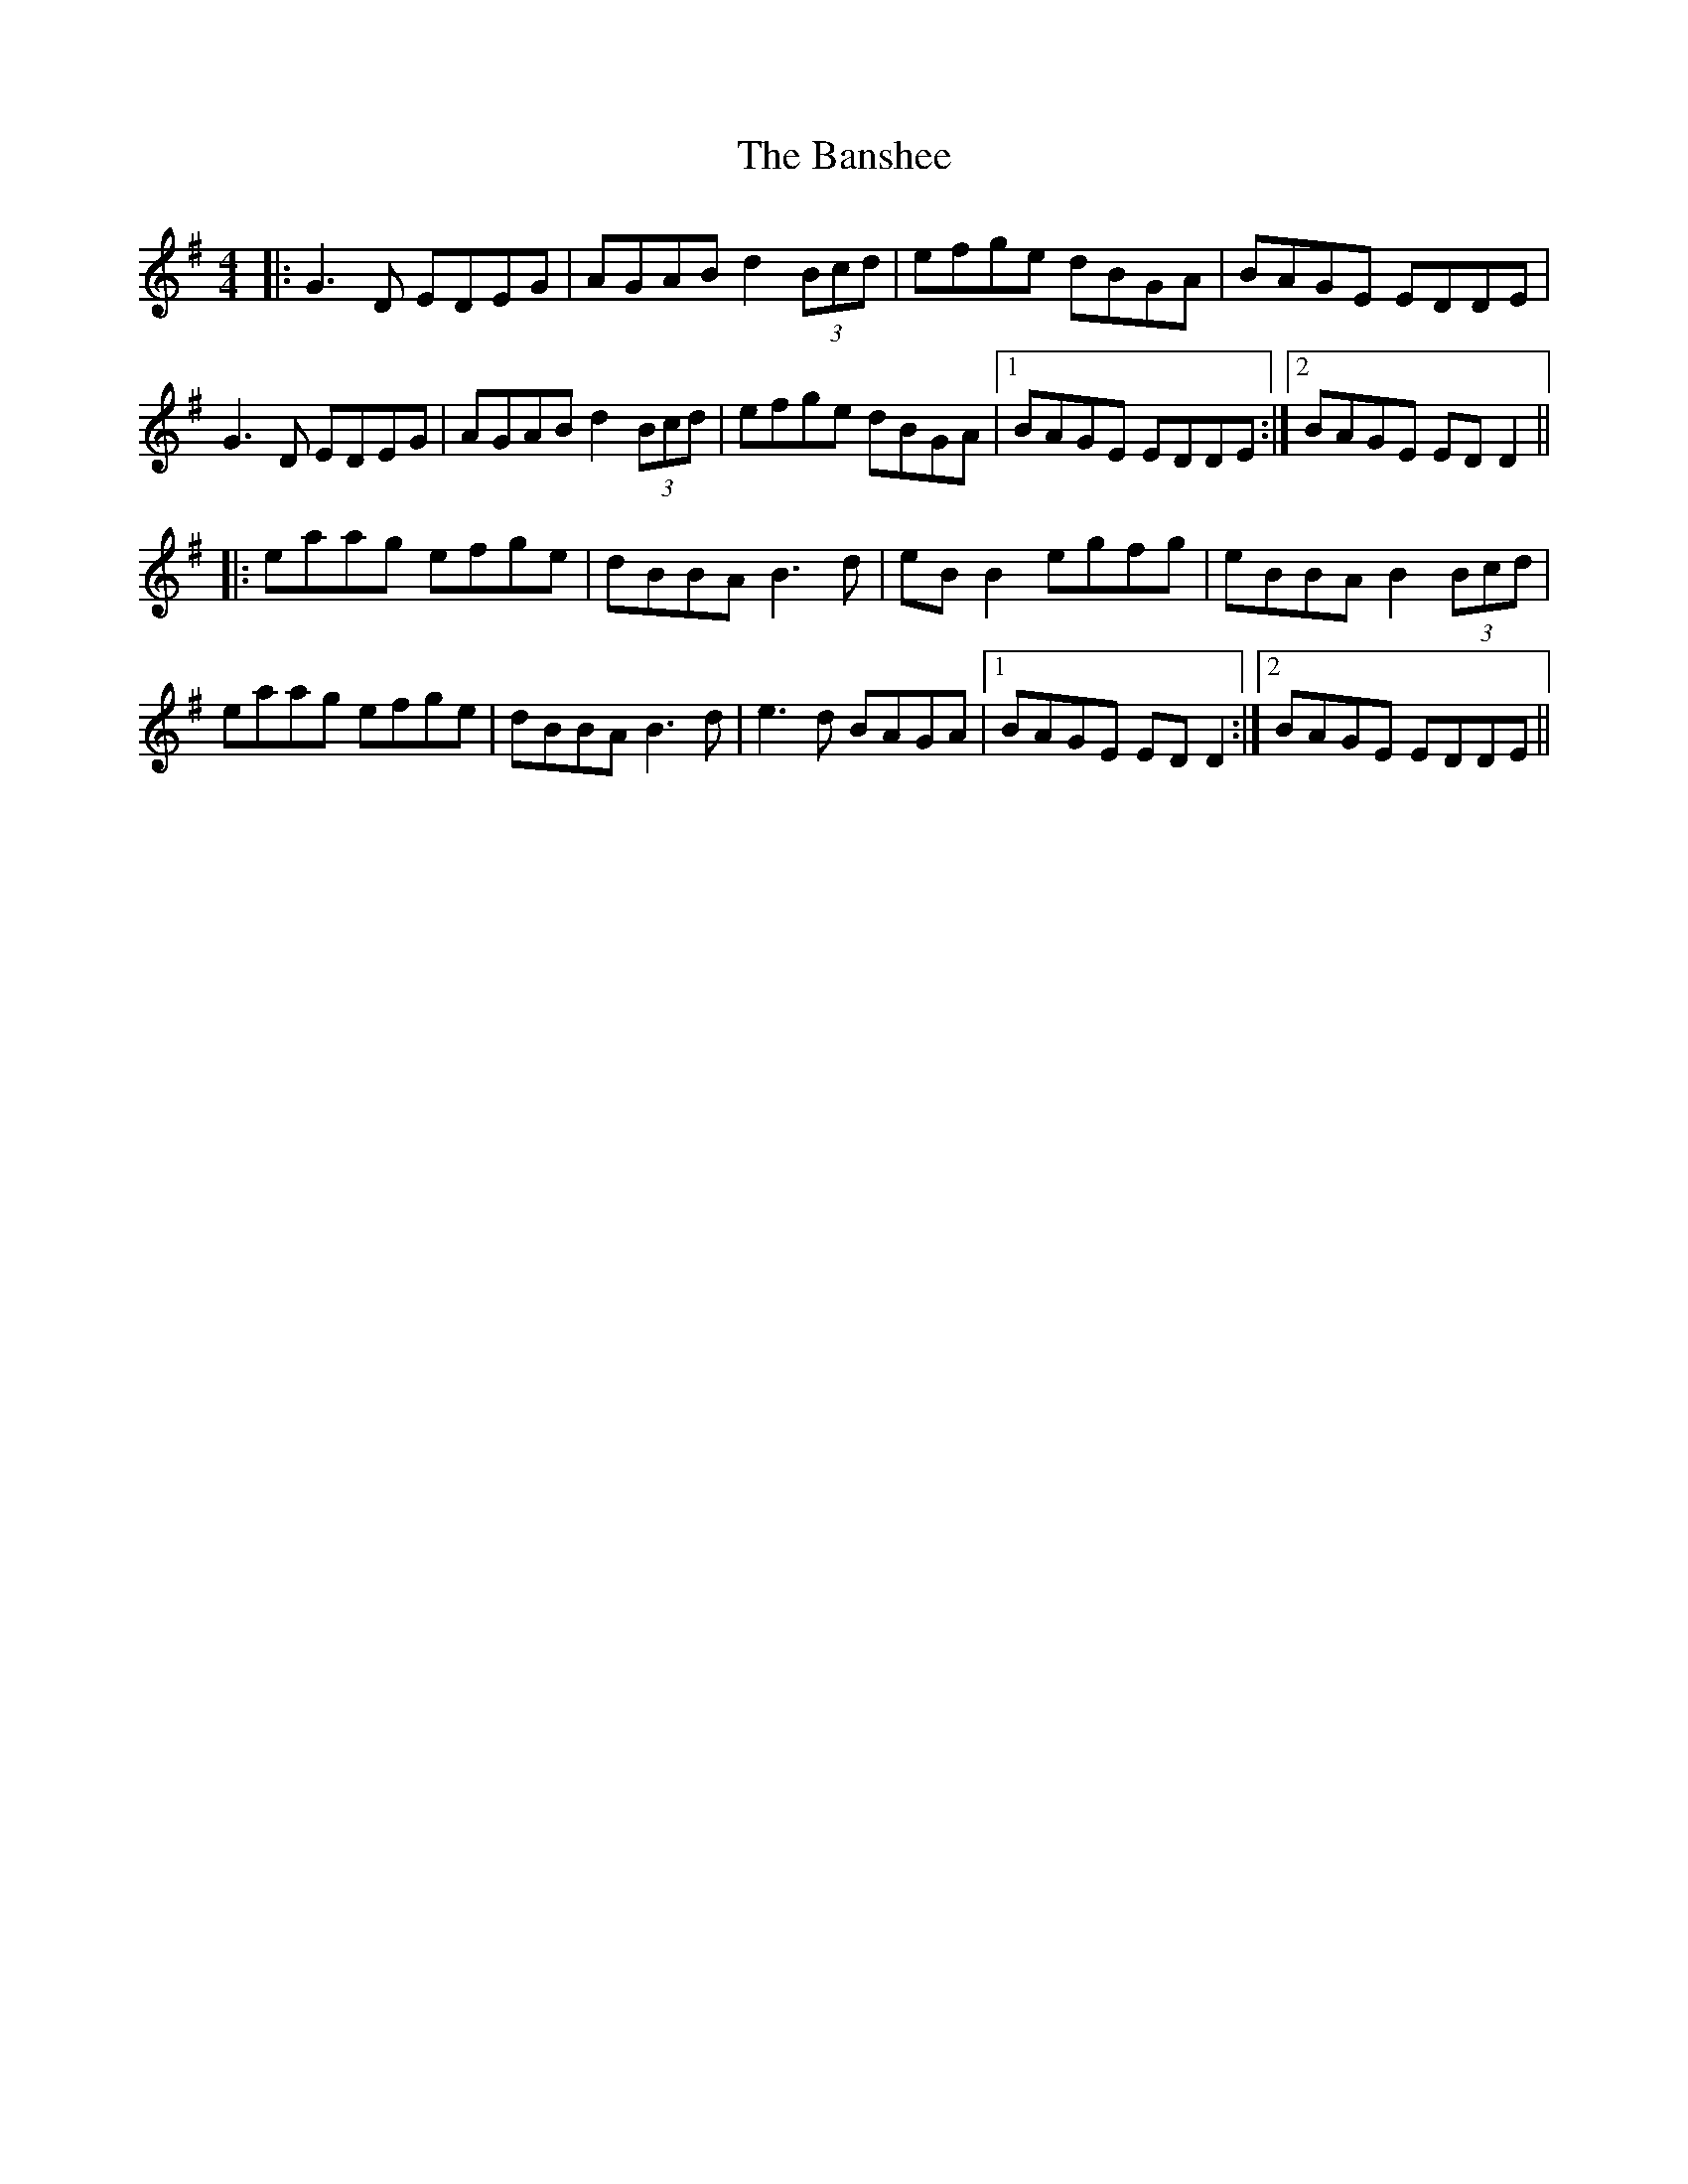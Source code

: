 X: 2791
T: Banshee, The
R: reel
M: 4/4
K: Gmajor
|:G3D EDEG|AGAB d2 (3Bcd|efge dBGA|BAGE EDDE|
G3D EDEG|AGAB d2 (3Bcd|efge dBGA|1 BAGE EDDE:|2 BAGE ED D2||
|:eaag efge|dBBA B3d|eB B2 egfg|eBBA B2 (3Bcd|
eaag efge|dBBA B3d|e3d BAGA|1 BAGE EDD2:|2 BAGE EDDE||

